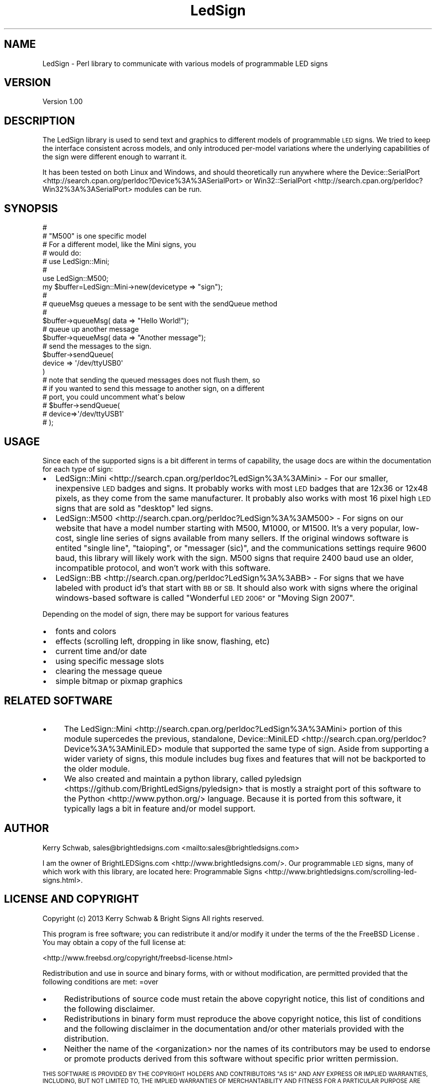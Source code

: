 .\" Automatically generated by Pod::Man 2.27 (Pod::Simple 3.20)
.\"
.\" Standard preamble:
.\" ========================================================================
.de Sp \" Vertical space (when we can't use .PP)
.if t .sp .5v
.if n .sp
..
.de Vb \" Begin verbatim text
.ft CW
.nf
.ne \\$1
..
.de Ve \" End verbatim text
.ft R
.fi
..
.\" Set up some character translations and predefined strings.  \*(-- will
.\" give an unbreakable dash, \*(PI will give pi, \*(L" will give a left
.\" double quote, and \*(R" will give a right double quote.  \*(C+ will
.\" give a nicer C++.  Capital omega is used to do unbreakable dashes and
.\" therefore won't be available.  \*(C` and \*(C' expand to `' in nroff,
.\" nothing in troff, for use with C<>.
.tr \(*W-
.ds C+ C\v'-.1v'\h'-1p'\s-2+\h'-1p'+\s0\v'.1v'\h'-1p'
.ie n \{\
.    ds -- \(*W-
.    ds PI pi
.    if (\n(.H=4u)&(1m=24u) .ds -- \(*W\h'-12u'\(*W\h'-12u'-\" diablo 10 pitch
.    if (\n(.H=4u)&(1m=20u) .ds -- \(*W\h'-12u'\(*W\h'-8u'-\"  diablo 12 pitch
.    ds L" ""
.    ds R" ""
.    ds C` ""
.    ds C' ""
'br\}
.el\{\
.    ds -- \|\(em\|
.    ds PI \(*p
.    ds L" ``
.    ds R" ''
.    ds C`
.    ds C'
'br\}
.\"
.\" Escape single quotes in literal strings from groff's Unicode transform.
.ie \n(.g .ds Aq \(aq
.el       .ds Aq '
.\"
.\" If the F register is turned on, we'll generate index entries on stderr for
.\" titles (.TH), headers (.SH), subsections (.SS), items (.Ip), and index
.\" entries marked with X<> in POD.  Of course, you'll have to process the
.\" output yourself in some meaningful fashion.
.\"
.\" Avoid warning from groff about undefined register 'F'.
.de IX
..
.nr rF 0
.if \n(.g .if rF .nr rF 1
.if (\n(rF:(\n(.g==0)) \{
.    if \nF \{
.        de IX
.        tm Index:\\$1\t\\n%\t"\\$2"
..
.        if !\nF==2 \{
.            nr % 0
.            nr F 2
.        \}
.    \}
.\}
.rr rF
.\"
.\" Accent mark definitions (@(#)ms.acc 1.5 88/02/08 SMI; from UCB 4.2).
.\" Fear.  Run.  Save yourself.  No user-serviceable parts.
.    \" fudge factors for nroff and troff
.if n \{\
.    ds #H 0
.    ds #V .8m
.    ds #F .3m
.    ds #[ \f1
.    ds #] \fP
.\}
.if t \{\
.    ds #H ((1u-(\\\\n(.fu%2u))*.13m)
.    ds #V .6m
.    ds #F 0
.    ds #[ \&
.    ds #] \&
.\}
.    \" simple accents for nroff and troff
.if n \{\
.    ds ' \&
.    ds ` \&
.    ds ^ \&
.    ds , \&
.    ds ~ ~
.    ds /
.\}
.if t \{\
.    ds ' \\k:\h'-(\\n(.wu*8/10-\*(#H)'\'\h"|\\n:u"
.    ds ` \\k:\h'-(\\n(.wu*8/10-\*(#H)'\`\h'|\\n:u'
.    ds ^ \\k:\h'-(\\n(.wu*10/11-\*(#H)'^\h'|\\n:u'
.    ds , \\k:\h'-(\\n(.wu*8/10)',\h'|\\n:u'
.    ds ~ \\k:\h'-(\\n(.wu-\*(#H-.1m)'~\h'|\\n:u'
.    ds / \\k:\h'-(\\n(.wu*8/10-\*(#H)'\z\(sl\h'|\\n:u'
.\}
.    \" troff and (daisy-wheel) nroff accents
.ds : \\k:\h'-(\\n(.wu*8/10-\*(#H+.1m+\*(#F)'\v'-\*(#V'\z.\h'.2m+\*(#F'.\h'|\\n:u'\v'\*(#V'
.ds 8 \h'\*(#H'\(*b\h'-\*(#H'
.ds o \\k:\h'-(\\n(.wu+\w'\(de'u-\*(#H)/2u'\v'-.3n'\*(#[\z\(de\v'.3n'\h'|\\n:u'\*(#]
.ds d- \h'\*(#H'\(pd\h'-\w'~'u'\v'-.25m'\f2\(hy\fP\v'.25m'\h'-\*(#H'
.ds D- D\\k:\h'-\w'D'u'\v'-.11m'\z\(hy\v'.11m'\h'|\\n:u'
.ds th \*(#[\v'.3m'\s+1I\s-1\v'-.3m'\h'-(\w'I'u*2/3)'\s-1o\s+1\*(#]
.ds Th \*(#[\s+2I\s-2\h'-\w'I'u*3/5'\v'-.3m'o\v'.3m'\*(#]
.ds ae a\h'-(\w'a'u*4/10)'e
.ds Ae A\h'-(\w'A'u*4/10)'E
.    \" corrections for vroff
.if v .ds ~ \\k:\h'-(\\n(.wu*9/10-\*(#H)'\s-2\u~\d\s+2\h'|\\n:u'
.if v .ds ^ \\k:\h'-(\\n(.wu*10/11-\*(#H)'\v'-.4m'^\v'.4m'\h'|\\n:u'
.    \" for low resolution devices (crt and lpr)
.if \n(.H>23 .if \n(.V>19 \
\{\
.    ds : e
.    ds 8 ss
.    ds o a
.    ds d- d\h'-1'\(ga
.    ds D- D\h'-1'\(hy
.    ds th \o'bp'
.    ds Th \o'LP'
.    ds ae ae
.    ds Ae AE
.\}
.rm #[ #] #H #V #F C
.\" ========================================================================
.\"
.IX Title "LedSign 3"
.TH LedSign 3 "2014-10-21" "perl v5.16.3" "User Contributed Perl Documentation"
.\" For nroff, turn off justification.  Always turn off hyphenation; it makes
.\" way too many mistakes in technical documents.
.if n .ad l
.nh
.SH "NAME"
LedSign \- Perl library to communicate with various models of programmable LED signs
.SH "VERSION"
.IX Header "VERSION"
Version 1.00
.SH "DESCRIPTION"
.IX Header "DESCRIPTION"
The LedSign library is used to send text and graphics to different models of programmable \s-1LED\s0 signs. We tried to keep the interface consistent across models, and only introduced per-model variations where the underlying capabilities of the sign were different enough to warrant it.
.PP
It has been tested on both Linux and Windows, and should theoretically run anywhere where the Device::SerialPort <http://search.cpan.org/perldoc?Device%3A%3ASerialPort> or Win32::SerialPort <http://search.cpan.org/perldoc?Win32%3A%3ASerialPort> modules can be  run.
.SH "SYNOPSIS"
.IX Header "SYNOPSIS"
.Vb 10
\&  #
\&  # "M500" is one specific model
\&  # For a different model, like the Mini signs, you
\&  # would do:
\&  #   use LedSign::Mini;
\&  #
\&  use LedSign::M500;
\&  my $buffer=LedSign::Mini\->new(devicetype => "sign");
\&  #
\&  # queueMsg queues a message to be sent with the sendQueue method
\&  #
\&  $buffer\->queueMsg( data => "Hello World!");
\&  # queue up another message
\&  $buffer\->queueMsg( data => "Another message");
\&  # send the messages to the sign.
\&  $buffer\->sendQueue(
\&      device => \*(Aq/dev/ttyUSB0\*(Aq
\&  )
\&  # note that sending the queued messages does not flush them, so 
\&  # if you wanted to send this message to another sign, on a different
\&  # port, you could uncomment what\*(Aqs below
\&  # $buffer\->sendQueue(
\&  #   device=>\*(Aq/dev/ttyUSB1\*(Aq
\&  # );
.Ve
.SH "USAGE"
.IX Header "USAGE"
Since each of the supported signs is a bit different in terms of capability, the usage docs are within the documentation for each type of sign:
.IP "\(bu" 2
LedSign::Mini <http://search.cpan.org/perldoc?LedSign%3A%3AMini> \- For our smaller, inexpensive \s-1LED\s0 badges and signs.  It probably works with most \s-1LED\s0 badges that are 12x36 or 12x48 pixels, as they come from the same manufacturer.  It probably also works with most 16 pixel high \s-1LED\s0 signs that are sold as \*(L"desktop\*(R" led signs.
.IP "\(bu" 2
LedSign::M500 <http://search.cpan.org/perldoc?LedSign%3A%3AM500> \- For signs on our website that have a model number starting with M500, M1000, or M1500.  It's a very popular, low-cost, single line series of signs available from many sellers.  If the original windows software is entited \*(L"single line\*(R", \*(L"taioping\*(R", or \*(L"messager (sic)\*(R", and the communications settings require 9600 baud, this library will likely work with the sign.  M500 signs that require 2400 baud use an older, incompatible protocol, and won't work with this software.
.IP "\(bu" 2
LedSign::BB <http://search.cpan.org/perldoc?LedSign%3A%3ABB> \- For signs that we have labeled with product id's that start with \s-1BB\s0 or \s-1SB. \s0 It should also work with signs where the original windows-based software is called \*(L"Wonderful \s-1LED 2006\*(R"\s0 or \*(L"Moving Sign 2007\*(R".
.PP
Depending on the model of sign, there may be support for various features
.IP "\(bu" 2
fonts and colors
.IP "\(bu" 2
effects (scrolling left, dropping in like snow, flashing, etc)
.IP "\(bu" 2
current time and/or date
.IP "\(bu" 2
using specific message slots
.IP "\(bu" 2
clearing the message queue
.IP "\(bu" 2
simple bitmap or pixmap graphics
.SH "RELATED SOFTWARE"
.IX Header "RELATED SOFTWARE"
.IP "\(bu" 4
The LedSign::Mini <http://search.cpan.org/perldoc?LedSign%3A%3AMini> portion of this module supercedes the previous, standalone, Device::MiniLED <http://search.cpan.org/perldoc?Device%3A%3AMiniLED> module that supported the same type of sign.  Aside from supporting a wider variety of signs, this module includes bug fixes and features that will not be backported to the older module.
.IP "\(bu" 4
We also created and maintain a python library, called pyledsign <https://github.com/BrightLedSigns/pyledsign> that is mostly a straight port of this software to the Python <http://www.python.org/> language.  Because it is ported from this software, it typically lags a bit in feature and/or model support.
.SH "AUTHOR"
.IX Header "AUTHOR"
Kerry Schwab, sales@brightledsigns.com <mailto:sales@brightledsigns.com>
.PP
I am the owner of BrightLEDSigns.com <http://www.brightledsigns.com/>.  Our programmable \s-1LED\s0 signs, many of which work with this library, are located here: Programmable Signs <http://www.brightledsigns.com/scrolling-led-signs.html>.
.SH "LICENSE AND COPYRIGHT"
.IX Header "LICENSE AND COPYRIGHT"
Copyright (c) 2013 Kerry Schwab & Bright Signs
All rights reserved.
.PP
This program is free software; you can redistribute it and/or modify it
under the terms of the the FreeBSD License . You may obtain a
copy of the full license at:
.PP
<http://www.freebsd.org/copyright/freebsd\-license.html>
.PP
Redistribution and use in source and binary forms, with or without
modification, are permitted provided that the following conditions are met:
=over
.IP "\(bu" 4
Redistributions of source code must retain the above copyright notice, this list of conditions and the following disclaimer.
.IP "\(bu" 4
Redistributions in binary form must reproduce the above copyright notice, this list of conditions and the following disclaimer in the documentation and/or other materials provided with the distribution.
.IP "\(bu" 4
Neither the name of the <organization> nor the names of its contributors may be used to endorse or promote products derived from this software without specific prior written permission.
.PP
\&\s-1THIS SOFTWARE IS PROVIDED BY THE COPYRIGHT HOLDERS AND CONTRIBUTORS \*(L"AS IS\*(R" AND ANY EXPRESS OR IMPLIED WARRANTIES, INCLUDING, BUT NOT LIMITED TO, THE IMPLIED WARRANTIES OF MERCHANTABILITY AND FITNESS FOR A PARTICULAR PURPOSE ARE DISCLAIMED. IN NO EVENT SHALL\s0 <\s-1COPYRIGHT HOLDER\s0> \s-1BE LIABLE FOR ANY DIRECT, INDIRECT, INCIDENTAL, SPECIAL, EXEMPLARY, OR CONSEQUENTIAL DAMAGES \s0(\s-1INCLUDING, BUT NOT LIMITED TO, PROCUREMENT OF SUBSTITUTE GOODS OR SERVICES\s0; \s-1LOSS OF USE, DATA, OR PROFITS\s0; \s-1OR BUSINESS INTERRUPTION\s0) \s-1HOWEVER CAUSED AND ON ANY THEORY OF LIABILITY, WHETHER IN CONTRACT, STRICT LIABILITY, OR TORT \s0(\s-1INCLUDING NEGLIGENCE OR OTHERWISE\s0) \s-1ARISING IN ANY WAY OUT OF THE USE OF THIS SOFTWARE, EVEN IF ADVISED OF THE POSSIBILITY OF SUCH DAMAGE.\s0
.SH "POD ERRORS"
.IX Header "POD ERRORS"
Hey! \fBThe above document had some coding errors, which are explained below:\fR
.IP "Around line 303:" 4
.IX Item "Around line 303:"
\&'=item' outside of any '=over'
